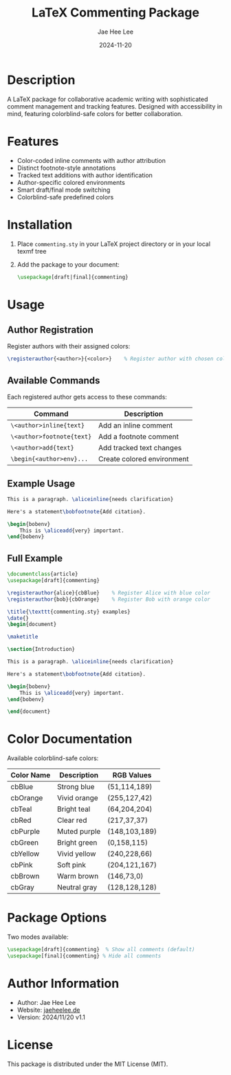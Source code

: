 #+TITLE: LaTeX Commenting Package
#+AUTHOR: Jae Hee Lee
#+DATE: 2024-11-20

* Description

A LaTeX package for collaborative academic writing with sophisticated comment management and tracking features. Designed with accessibility in mind, featuring colorblind-safe colors for better collaboration.

[[file:page1.png]]
[[file:page2.png]]
[[file:page3.png]]

* Features

- Color-coded inline comments with author attribution
- Distinct footnote-style annotations
- Tracked text additions with author identification
- Author-specific colored environments
- Smart draft/final mode switching
- Colorblind-safe predefined colors

* Installation

1. Place =commenting.sty= in your LaTeX project directory or in your local texmf tree
2. Add the package to your document:
   #+begin_src latex
   \usepackage[draft|final]{commenting}
   #+end_src

* Usage

** Author Registration

Register authors with their assigned colors:

#+begin_src latex
\registerauthor{<author>}{<color>}    % Register author with chosen color
#+end_src

** Available Commands

Each registered author gets access to these commands:

| Command                              | Description               |
|--------------------------------------+---------------------------|
| =\<author>inline{text}=             | Add an inline comment    |
| =\<author>footnote{text}=           | Add a footnote comment   |
| =\<author>add{text}=                | Add tracked text changes |
| =\begin{<author>env}...=            | Create colored environment|

** Example Usage

#+begin_src latex
This is a paragraph. \aliceinline{needs clarification}

Here's a statement\bobfootnote{Add citation}.

\begin{bobenv}
    This is \aliceadd{very} important.
\end{bobenv}
#+end_src

** Full Example

#+begin_src latex
\documentclass{article}
\usepackage[draft]{commenting}

\registerauthor{alice}{cbBlue}    % Register Alice with blue color
\registerauthor{bob}{cbOrange}    % Register Bob with orange color

\title{\texttt{commenting.sty} examples}
\date{}
\begin{document}

\maketitle

\section{Introduction}

This is a paragraph. \aliceinline{needs clarification}

Here's a statement\bobfootnote{Add citation}.

\begin{bobenv}
    This is \aliceadd{very} important.
\end{bobenv}

\end{document}
#+end_src

* Color Documentation

Available colorblind-safe colors:

| Color Name | Description  | RGB Values    |
|------------+--------------+---------------|
| cbBlue     | Strong blue  | (51,114,189)  |
| cbOrange   | Vivid orange | (255,127,42)  |
| cbTeal     | Bright teal  | (64,204,204)  |
| cbRed      | Clear red    | (217,37,37)   |
| cbPurple   | Muted purple | (148,103,189) |
| cbGreen    | Bright green | (0,158,115)   |
| cbYellow   | Vivid yellow | (240,228,66)  |
| cbPink     | Soft pink    | (204,121,167) |
| cbBrown    | Warm brown   | (146,73,0)    |
| cbGray     | Neutral gray | (128,128,128) |

* Package Options

Two modes available:

#+begin_src latex
\usepackage[draft]{commenting}  % Show all comments (default)
\usepackage[final]{commenting} % Hide all comments
#+end_src

* Author Information

- Author: Jae Hee Lee
- Website: [[http://jaeheelee.de][jaeheelee.de]]
- Version: 2024/11/20 v1.1

* License

This package is distributed under the MIT License (MIT).
